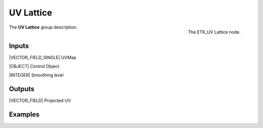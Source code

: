 .. index:: Utilities; UV Lattice
.. _etk-utilities-uv_lattice:

***********
 UV Lattice
***********

.. figure:: /images/nodes-uv_lattice.png
   :align: right

   The ETK_UV Lattice node.

The **UV Lattice** group description.


Inputs
=======

|VECTOR_FIELD_SINGLE| UVMap

|OBJECT| Control Object

|INTEGER| Smoothing level


Outputs
========

|VECTOR_FIELD| Projected UV


Examples
========

.. todo:: Add example for ETK_UV Lattice
